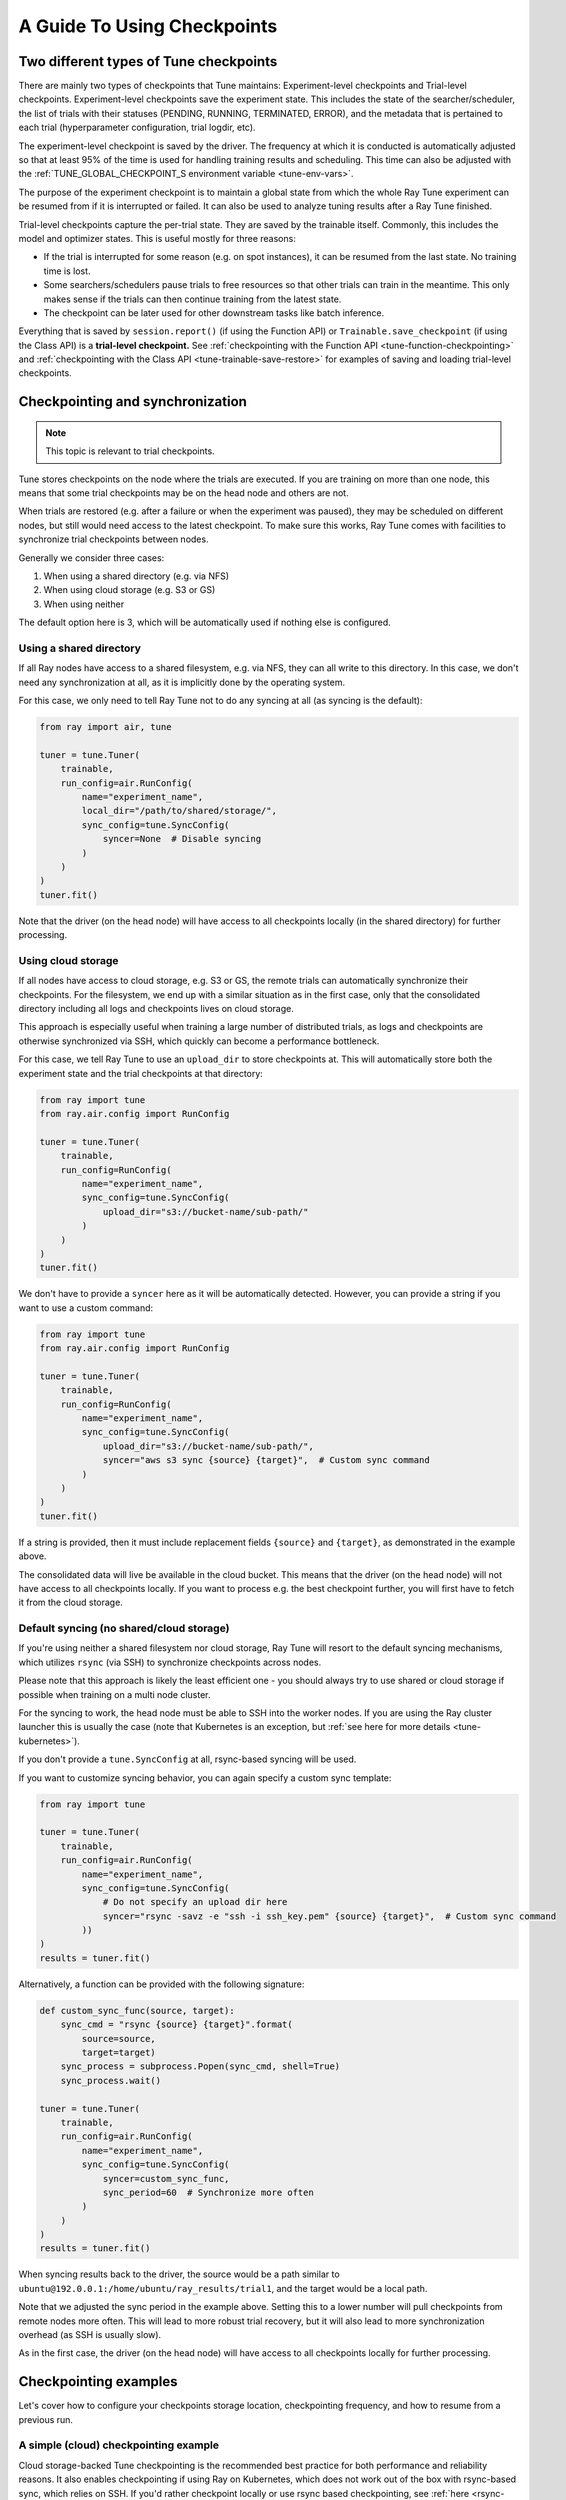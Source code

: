A Guide To Using Checkpoints
============================

.. _tune-two-types-of-ckpt:

Two different types of Tune checkpoints
---------------------------------------

There are mainly two types of checkpoints that Tune maintains: Experiment-level checkpoints and Trial-level
checkpoints.
Experiment-level checkpoints save the experiment state. This includes the state of the searcher/scheduler,
the list of trials with their statuses (PENDING, RUNNING, TERMINATED, ERROR), and the
metadata that is pertained to each trial (hyperparameter configuration, trial logdir, etc).

The experiment-level checkpoint is saved by the driver.
The frequency at which it is conducted is automatically
adjusted so that at least 95% of the time is used for handling training results and scheduling.
This time can also be adjusted with the
:ref:`TUNE_GLOBAL_CHECKPOINT_S environment variable <tune-env-vars>`.

The purpose of the experiment checkpoint is to maintain a global state from which the whole Ray Tune experiment
can be resumed from if it is interrupted or failed.
It can also be used to analyze tuning results after a Ray Tune finished.

Trial-level checkpoints capture the per-trial state. They are saved by the trainable itself.
Commonly, this includes the model and optimizer states. This is useful mostly for three reasons:

- If the trial is interrupted for some reason (e.g. on spot instances), it can be resumed from the
  last state. No training time is lost.
- Some searchers/schedulers pause trials to free resources so that other trials can train in
  the meantime. This only makes sense if the trials can then continue training from the latest state.
- The checkpoint can be later used for other downstream tasks like batch inference.

Everything that is saved by ``session.report()`` (if using the Function API) or
``Trainable.save_checkpoint`` (if using the Class API) is a **trial-level checkpoint.**
See :ref:`checkpointing with the Function API <tune-function-checkpointing>` and
:ref:`checkpointing with the Class API <tune-trainable-save-restore>`
for examples of saving and loading trial-level checkpoints.

.. _tune-checkpoint-syncing:

Checkpointing and synchronization
---------------------------------

.. note::

    This topic is relevant to trial checkpoints.

Tune stores checkpoints on the node where the trials are executed. If you are training on more than one node,
this means that some trial checkpoints may be on the head node and others are not.

When trials are restored (e.g. after a failure or when the experiment was paused), they may be scheduled on
different nodes, but still would need access to the latest checkpoint. To make sure this works, Ray Tune
comes with facilities to synchronize trial checkpoints between nodes.

Generally we consider three cases:

1. When using a shared directory (e.g. via NFS)
2. When using cloud storage (e.g. S3 or GS)
3. When using neither

The default option here is 3, which will be automatically used if nothing else is configured.

Using a shared directory
~~~~~~~~~~~~~~~~~~~~~~~~
If all Ray nodes have access to a shared filesystem, e.g. via NFS, they can all write to this directory.
In this case, we don't need any synchronization at all, as it is implicitly done by the operating system.

For this case, we only need to tell Ray Tune not to do any syncing at all (as syncing is the default):

.. code-block:: python

    from ray import air, tune

    tuner = tune.Tuner(
        trainable,
        run_config=air.RunConfig(
            name="experiment_name",
            local_dir="/path/to/shared/storage/",
            sync_config=tune.SyncConfig(
                syncer=None  # Disable syncing
            )
        )
    )
    tuner.fit()

Note that the driver (on the head node) will have access to all checkpoints locally (in the
shared directory) for further processing.


.. _tune-cloud-checkpointing:

Using cloud storage
~~~~~~~~~~~~~~~~~~~
If all nodes have access to cloud storage, e.g. S3 or GS, the remote trials can automatically synchronize their
checkpoints. For the filesystem, we end up with a similar situation as in the first case,
only that the consolidated directory including all logs and checkpoints lives on cloud storage.

This approach is especially useful when training a large number of distributed trials,
as logs and checkpoints are otherwise synchronized via SSH, which quickly can become a performance bottleneck.

For this case, we tell Ray Tune to use an ``upload_dir`` to store checkpoints at.
This will automatically store both the experiment state and the trial checkpoints at that directory:

.. code-block:: python

    from ray import tune
    from ray.air.config import RunConfig

    tuner = tune.Tuner(
        trainable,
        run_config=RunConfig(
            name="experiment_name",
            sync_config=tune.SyncConfig(
                upload_dir="s3://bucket-name/sub-path/"
            )
        )
    )
    tuner.fit()

We don't have to provide a ``syncer`` here as it will be automatically detected. However, you can provide
a string if you want to use a custom command:

.. code-block:: python

    from ray import tune
    from ray.air.config import RunConfig

    tuner = tune.Tuner(
        trainable,
        run_config=RunConfig(
            name="experiment_name",
            sync_config=tune.SyncConfig(
                upload_dir="s3://bucket-name/sub-path/",
                syncer="aws s3 sync {source} {target}",  # Custom sync command
            )
        )
    )
    tuner.fit()


If a string is provided, then it must include replacement fields ``{source}`` and ``{target}``,
as demonstrated in the example above.

The consolidated data will live be available in the cloud bucket. This means that the driver
(on the head node) will not have access to all checkpoints locally. If you want to process
e.g. the best checkpoint further, you will first have to fetch it from the cloud storage.


Default syncing (no shared/cloud storage)
~~~~~~~~~~~~~~~~~~~~~~~~~~~~~~~~~~~~~~~~~
If you're using neither a shared filesystem nor cloud storage, Ray Tune will resort to the
default syncing mechanisms, which utilizes ``rsync`` (via SSH) to synchronize checkpoints across
nodes.

Please note that this approach is likely the least efficient one - you should always try to use
shared or cloud storage if possible when training on a multi node cluster.

For the syncing to work, the head node must be able to SSH into the worker nodes. If you are using
the Ray cluster launcher this is usually the case (note that Kubernetes is an exception, but
:ref:`see here for more details <tune-kubernetes>`).

If you don't provide a ``tune.SyncConfig`` at all, rsync-based syncing will be used.

If you want to customize syncing behavior, you can again specify a custom sync template:

.. code-block:: python

    from ray import tune

    tuner = tune.Tuner(
        trainable,
        run_config=air.RunConfig(
            name="experiment_name",
            sync_config=tune.SyncConfig(
                # Do not specify an upload dir here
                syncer="rsync -savz -e "ssh -i ssh_key.pem" {source} {target}",  # Custom sync command
            ))
    )
    results = tuner.fit()


Alternatively, a function can be provided with the following signature:

.. code-block:: python

    def custom_sync_func(source, target):
        sync_cmd = "rsync {source} {target}".format(
            source=source,
            target=target)
        sync_process = subprocess.Popen(sync_cmd, shell=True)
        sync_process.wait()

    tuner = tune.Tuner(
        trainable,
        run_config=air.RunConfig(
            name="experiment_name",
            sync_config=tune.SyncConfig(
                syncer=custom_sync_func,
                sync_period=60  # Synchronize more often
            )
        )
    )
    results = tuner.fit()

When syncing results back to the driver, the source would be a path similar to
``ubuntu@192.0.0.1:/home/ubuntu/ray_results/trial1``, and the target would be a local path.

Note that we adjusted the sync period in the example above. Setting this to a lower number will pull
checkpoints from remote nodes more often. This will lead to more robust trial recovery,
but it will also lead to more synchronization overhead (as SSH is usually slow).

As in the first case, the driver (on the head node) will have access to all checkpoints locally
for further processing.

Checkpointing examples
----------------------

Let's cover how to configure your checkpoints storage location, checkpointing frequency, and how to resume from a previous run.

A simple (cloud) checkpointing example
~~~~~~~~~~~~~~~~~~~~~~~~~~~~~~~~~~~~~~

Cloud storage-backed Tune checkpointing is the recommended best practice for both performance and reliability reasons.
It also enables checkpointing if using Ray on Kubernetes, which does not work out of the box with rsync-based sync,
which relies on SSH. If you'd rather checkpoint locally or use rsync based checkpointing, see :ref:`here <rsync-checkpointing>`.

Prerequisites to use cloud checkpointing in Ray Tune for the example below:

Your ``my_trainable`` is either a:

1. **Model with an existing Ray integration**

  * XGBoost (`example <https://github.com/ray-project/xgboost_ray#hyperparameter-tuning>`__)
  * Pytorch (:doc:`example </tune/examples/tune-pytorch-cifar>`)
  * Pytorch Lightning (:ref:`example <pytorch-lightning-tune>`)
  * Tensorflow/Keras (:doc:`example </tune/examples/tune_mnist_keras>`)
  * LightGBM (`example <https://github.com/ray-project/lightgbm_ray/#hyperparameter-tuning>`__)

2. **Custom training function**

  All this means is that your function needs to take care of saving and loading from checkpoint.

  * For saving, this is done through :meth:`session.report() <ray.air.session.report>` API, which can take in a ``Checkpoint`` object.

  * For loading, your function can access an existing checkpoint through the :meth:`session.get_checkpoint() <ray.air.session.get_checkpoint>` API.

  * See :doc:`this example </tune/examples/includes/custom_func_checkpointing>` for reference.

Let's assume for this example you're running this script from your laptop, and connecting to your remote Ray cluster
via ``ray.init()``, making your script on your laptop the "driver".

.. code-block:: python

    import ray
    from ray import tune
    from your_module import my_trainable

    ray.init(address="<cluster-IP>:<port>")  # set `address=None` to train on laptop

    # Configure how checkpoints are sync'd to the scheduler/sampler
    # We recommend cloud storage checkpointing as it survives the cluster when
    # instances are terminated and has better performance
    sync_config = tune.SyncConfig(
        upload_dir="s3://my-checkpoints-bucket/path/",  # requires AWS credentials
    )

    # This starts the run!
    tuner = tune.Tuner(
        my_trainable,
        run_config=air.RunConfig(
            # Name of your experiment
            name="my-tune-exp",
            # Directory where each node's results are stored before being
            # sync'd to head node/cloud storage
            local_dir="/tmp/mypath",
            # See above! we will sync our checkpoints to S3 directory
            sync_config=sync_config,
            checkpoint_config=air.CheckpointConfig(
                # We'll keep the best five checkpoints at all times
                # checkpoints (by AUC score, reported by the trainable, descending)
                checkpoint_score_attribute="max-auc",
                num_to_keep=5,
            ),
        ),
    )
    results = tuner.fit()

In this example, checkpoints will be saved:

* **Locally**: not saved! Nothing will be sync'd to the driver (your laptop) automatically (because cloud syncing is enabled)
* **S3**: ``s3://my-checkpoints-bucket/path/my-tune-exp/<trial_name>/checkpoint_<step>``
* **On head node**: ``/tmp/mypath/my-tune-exp/<trial_name>/checkpoint_<step>`` (but only for trials done on that node)
* **On workers nodes**: ``/tmp/mypath/my-tune-exp/<trial_name>/checkpoint_<step>`` (but only for trials done on that node)

If this run stopped for any reason (finished, errored, user CTRL+C), you can restart it any time using experiment checkpoints saved in the cloud:

.. code-block:: python

    from ray import tune
    tuner = tune.Tuner.restore(
        "s3://my-checkpoints-bucket/path/my-tune-exp",
        resume_errored=True
    )
    tuner.fit()


There are a few options for restoring an experiment:
``resume_unfinished``, ``resume_errored`` and ``restart_errored``.
Please see the documentation of
:meth:`Tuner.restore() <ray.tune.tuner.Tuner.restore>` for more details.

.. _rsync-checkpointing:

A simple local/rsync checkpointing example
~~~~~~~~~~~~~~~~~~~~~~~~~~~~~~~~~~~~~~~~~~

Local or rsync checkpointing can be a good option if:

1. You want to tune on a single laptop Ray cluster
2. You aren't using Ray on Kubernetes (rsync doesn't work with Ray on Kubernetes)
3. You don't want to cloud storage (e.g. S3)

Let's take a look at an example:

.. code-block:: python

    import ray
    from ray import tune
    from your_module import my_trainable

    ray.init(address="<cluster-IP>:<port>")  # set `address=None` to train on laptop

    # Configure how checkpoints are sync'd to the scheduler/sampler
    sync_config = tune.SyncConfig()  # the default mode is to use use rsync

    # This starts the run!
    tuner = tune.Tuner(
        my_trainable,
        run_config=air.RunConfig(
            name="my-tune-exp",
            local_dir="/tmp/mypath",
            # Sync our checkpoints via rsync
            # You don't have to pass an empty sync config - but we
            # do it here for clarity and comparison
            sync_config=sync_config,
            checkpoint_config=air.CheckpointConfig(
                checkpoint_score_attribute="max-auc",
                num_to_keep=5,
            ),
        )
    )

.. _tune-distributed-checkpointing:

Distributed Checkpointing
~~~~~~~~~~~~~~~~~~~~~~~~~

On a multinode cluster, Tune automatically creates a copy of all trial checkpoints on the head node.
This requires the Ray cluster to be started with the :ref:`cluster launcher <cluster-index>` and also
requires rsync to be installed.

Note that you must use the ``session.report`` API to trigger syncing
(or use a model type with a built-in Ray Tune integration as described here).
See :doc:`/tune/examples/includes/custom_func_checkpointing` for an example.

If you are running Ray Tune on Kubernetes, you should usually use a
:ref:`cloud checkpointing <tune-sync-config>` or a shared filesystem for checkpoint sharing.
Please :ref:`see here for best practices for running Tune on Kubernetes <tune-kubernetes>`.

If you do not use the cluster launcher, you should set up a NFS or global file system and
disable cross-node syncing:

.. code-block:: python

    sync_config = tune.SyncConfig(syncer=None)
    tuner = tune.Tuner(func, run_config=air.RunConfig(sync_config=sync_config))
    results = tuner.fit()
